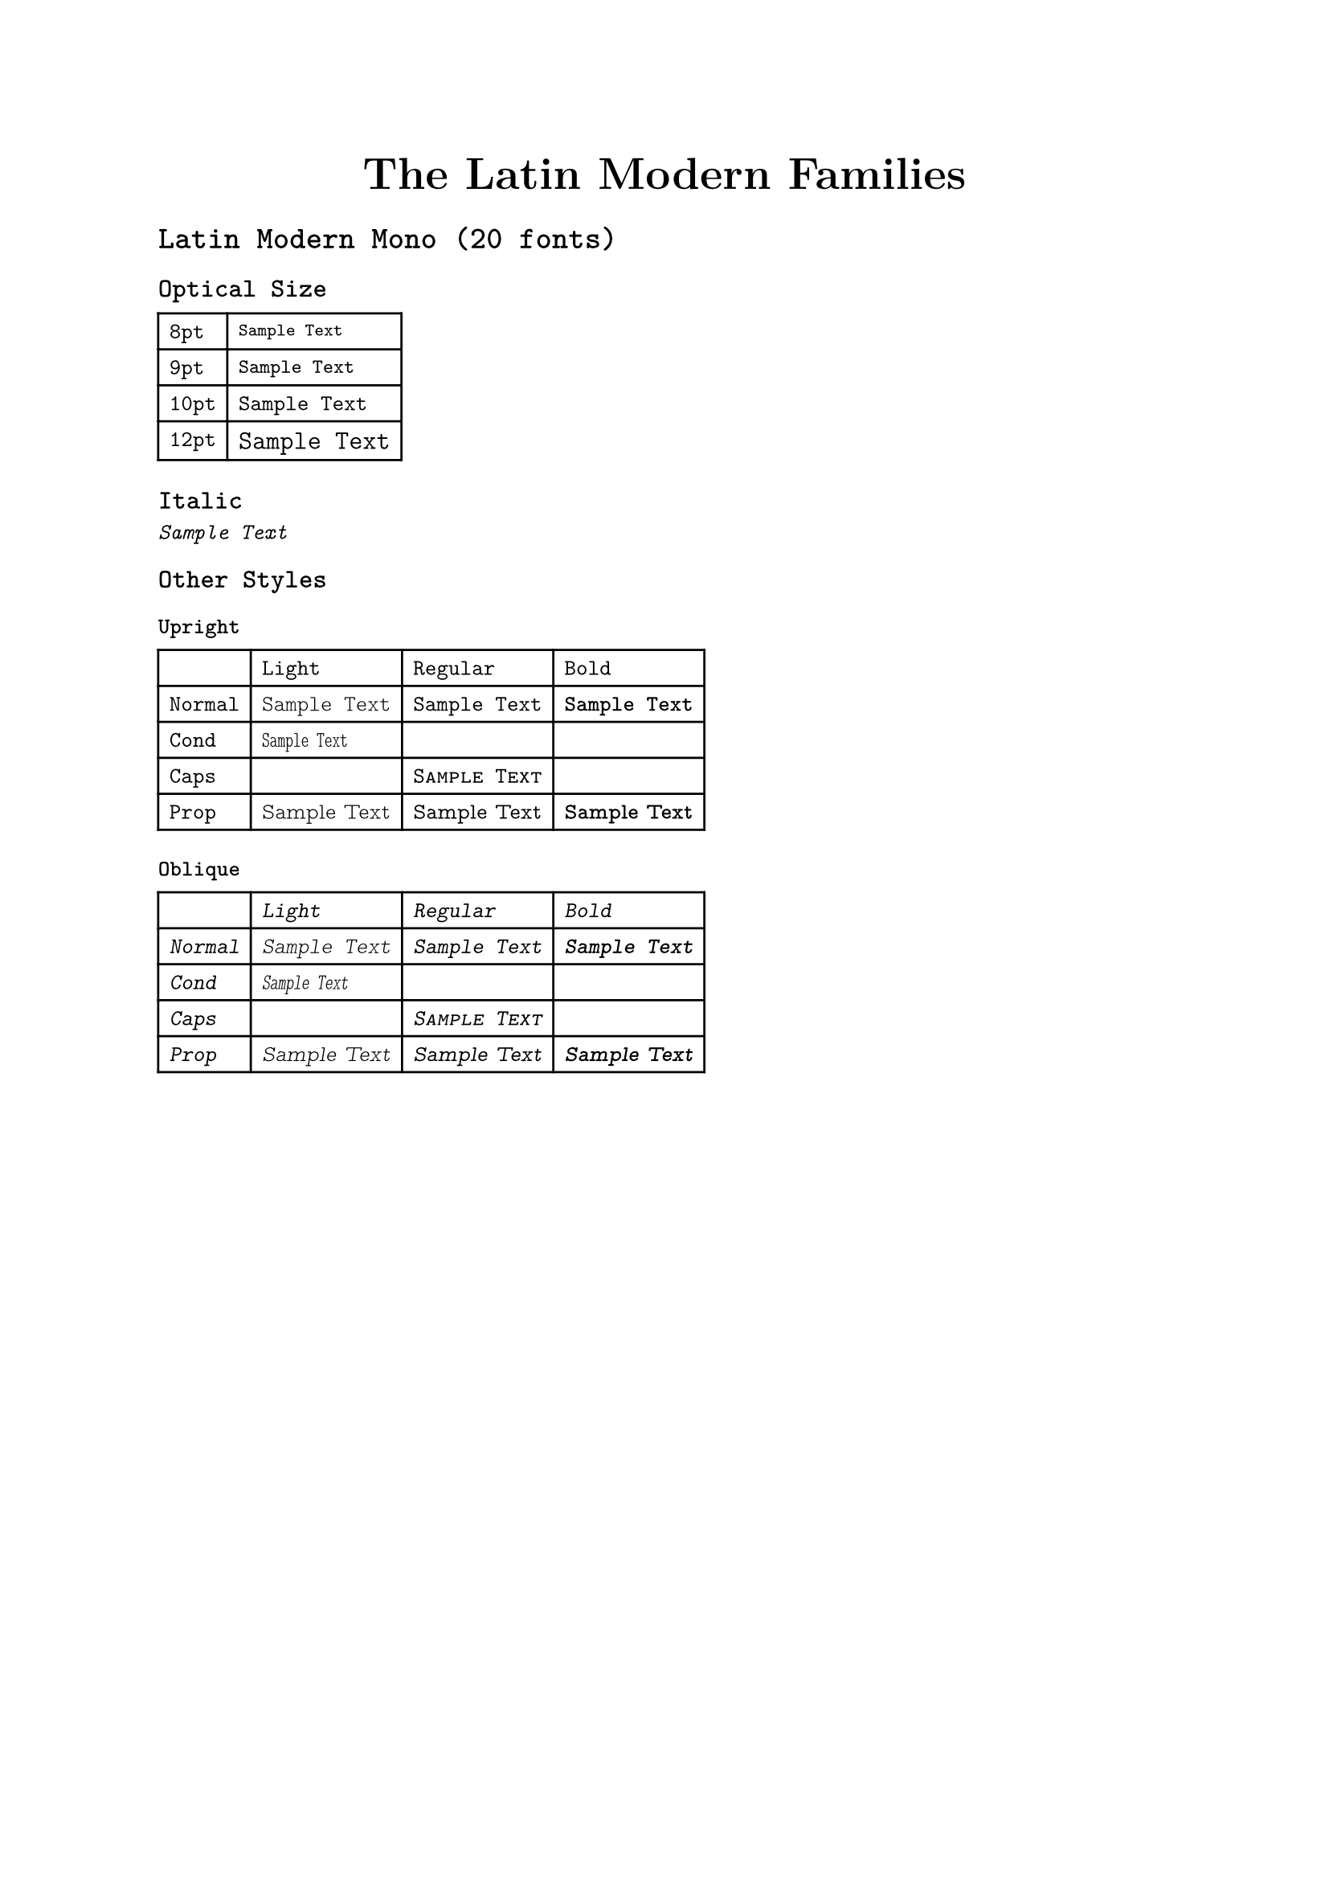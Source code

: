 #let sample-text = "Sample Text"

#show table: box // Make it unbreakable

#let xy-table(xtitle, xargs, ytitle, yargs, disable: (), additional: ()) = {
  table(columns: xtitle.len() + 1,
    ..xtitle
      .enumerate()
      .map(((i, text)) => table.cell(x: i + 1, y: 0, text)),
    ..ytitle
      .enumerate()
      .map(((i, text)) => table.cell(x: 0, y: i + 1, text)),
    ..for row in array.range(ytitle.len()) {
      for col in array.range(xtitle.len()) {
        if not disable.contains((row, col)) {
          (table.cell(x: col + 1, y: row + 1,
            text(..xargs.at(col), ..yargs.at(row), sample-text)),)
        }
      }
    },
    ..additional,
  )
}

#let disable-list(matrix) = for row in array.range(matrix.len()) {
  for col in array.range(matrix.at(row).len()) {
    if matrix.at(row).at(col) == 0 {
      ((row, col),)
    }
  }
}

#let family-opsz(style, sz) = {
  let suffix = if sz == 10 { "" } else { " " + str(sz) }
  "Latin Modern " + style + suffix
}

#align(center, text(font: "Latin Modern Roman 12", weight: "bold", size: 20pt)[The Latin Modern Families])

#set text(font: "Latin Modern Mono", size: 10pt)

= Latin Modern Mono (20 fonts)

== Optical Size

#table(columns: (auto, auto),
  ..for opsz in (8, 9, 10, 12) {
    (str(opsz) + "pt", text(font: family-opsz("Mono", opsz), size: opsz * 1pt, sample-text))
  }
)

== Italic

#text(style: "italic", sample-text)

== Other Styles

#let repeat(elem, times) = {
  for _ in array.range(times) {
    (elem,)
  }
}

#let mono-table = xy-table(
  ([Light], [Regular], [Bold]),
  ((weight: 300), (), (weight: 700)),
  ([Normal], [Cond], [Caps], [Prop]),
  (
    (),
    (stretch: 65%),
    (font: "Latin Modern Mono Caps"),
    (font: "Latin Modern Mono Prop")
  ),
  disable: ((1, 1), (1, 2), (2, 0), (2, 2))
)

=== Upright

#mono-table

=== Oblique

#{
  set text(style: "oblique")
  mono-table
}

#pagebreak()
#set text(font: "Latin Modern Roman")

= Latin Modern Roman (34 fonts)

== Optical Size, Italic, and Bold

#{
  let matrix = (
    (1, 0, 0, 1, 0, 0),
    (1, 0, 0, 1, 0, 0),
    (1, 1, 0, 1, 0, 0),
    (1, 1, 1, 1, 0, 0),
    (1, 1, 1, 1, 0, 0),
    (1, 1, 1, 1, 1, 1),
    (1, 1, 1, 1, 0, 0),
    (1, 0, 1, 0, 0, 0),
  )
  let opsz-list = (5, 6, 7, 8, 9, 10, 12, 17)
  xy-table(
    ([Normal], [Italic], [Slanted], [Bold], [Bold Italic], [Bold Slanted]),
    (
      (), (style: "italic"), (style: "oblique"),
      (weight: "bold"), (weight: "bold", style: "italic"), (weight: "bold", style: "oblique")
    ),
    opsz-list.map(sz => str(sz) + "pt"),
    opsz-list.map(sz => (font: family-opsz("Roman", sz), size: sz * 1pt)),
    disable: disable-list(matrix),
    additional: (table.cell(x: 0, y: 0, [opsz]),)
  )
}

== Other Styles

#xy-table(
  ([Normal], [Oblique]),
  ((), (style: "oblique")),
  ([Caps], [Demi], [Dunhill], [Unslanted]),
  (
    (font: "Latin Modern Roman Caps"),
    (weight: 600),
    (font: "Latin Modern Roman Dunhill"),
    (font: "Latin Modern Roman Unslanted")
  ),
  disable: ((3, 1),)
)

#pagebreak()
#set text(font: "Latin Modern Sans")

= Latin Modern Sans (18 fonts)

== Optical Size, Bold

#{
  let opsz-list = (8, 9, 10, 12, 17)
  xy-table(
    ([Normal], [Oblique]),
    ((), (style: "oblique")),
    opsz-list.map(sz => str(sz) + "pt"),
    opsz-list.map(sz => (font: family-opsz("Sans", sz), size: sz * 1pt)),
    additional: (table.cell(x: 0, y: 0, [opsz]),)
  )
}

== Other Styles

#xy-table(
  ([Normal], [Oblique]),
  ((), (style: "oblique")),
  ([Bold], [Demi Cond], [Quotation], [Quotation Bold]),
  (
    (weight: "bold"),
    (weight: "semibold"),
    (font: "Latin Modern Sans Quotation"),
    (font: "Latin Modern Sans Quotation", weight: "bold")
  ),
)

#pagebreak()
#set text(font: "Latin Modern Serif")

= How to use these variants in Typst

== Optical Size

The default optical size is 10pt.
All optical sizes other than 10pt are available as separate font families.

```typst
#set text(font: original-family + " 12")
```

== Italic, Oblique(Slanted)

```typst
#set text(style: "italic")
#set text(style: "oblique")
```

== Light, Demi, Bold

```typst
#set text(weight: "light")
#set text(weight: "semibold")
#set text(weight: "bold")
```

== Cond

```typst
#set text(stretch: 66%)
```

== Other Styles

All other styles are available as separate font families.

```typst
#set text(font: original-family + " Caps") // For Mono and Roman
#set text(font: "Latin Modern Mono Prop")
#set text(font: "Latin Modern Roman Dunhill")
#set text(font: "Latin Modern Roman Unslanted")
#set text(font: "Latin Modern Sans Quotation")
```
